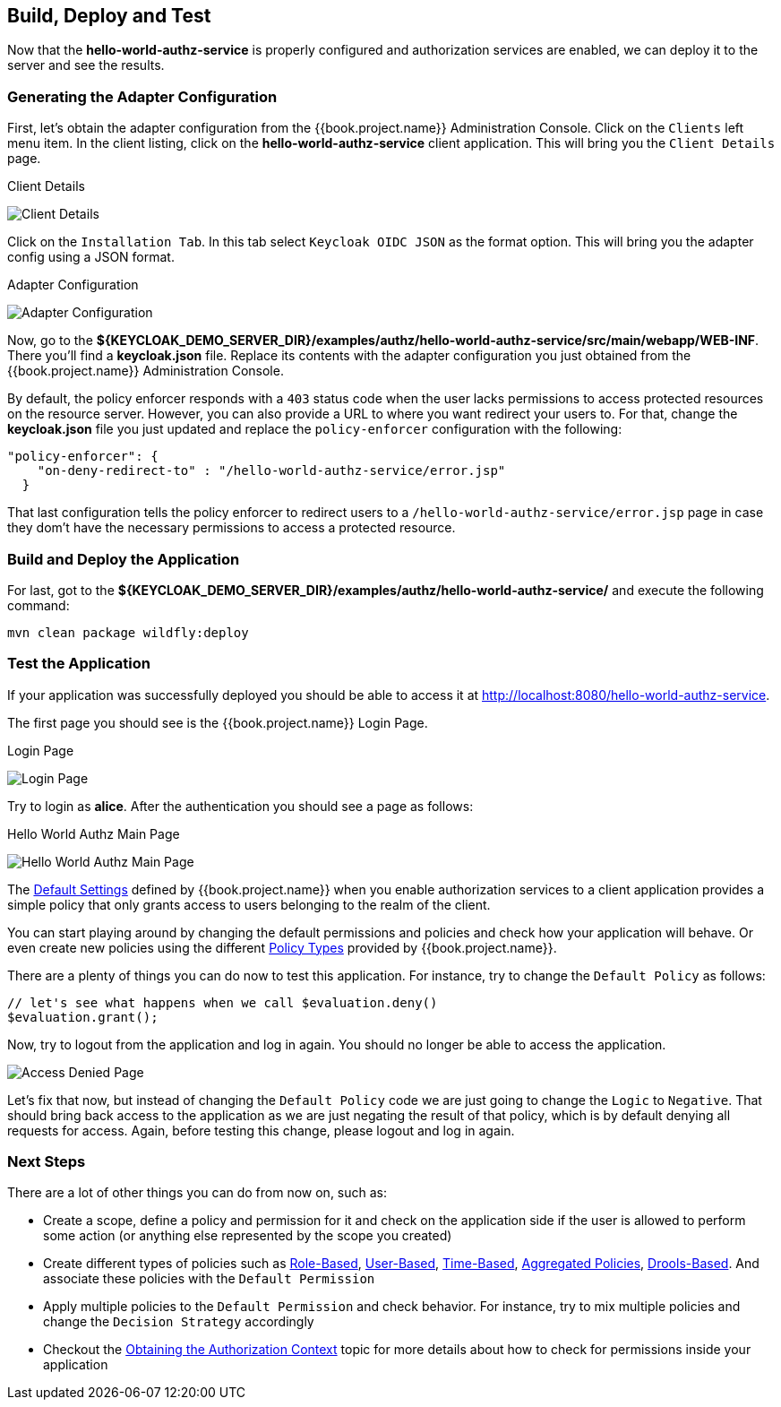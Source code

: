 == Build, Deploy and Test

Now that the *hello-world-authz-service* is properly configured and authorization services are enabled, we can deploy it to
the server and see the results.

=== Generating the Adapter Configuration

First, let's obtain the adapter configuration from the {{book.project.name}} Administration Console. Click on the `Clients` left menu item. In the client listing,
click on the *hello-world-authz-service* client application. This will bring you the `Client Details` page.

.Client Details
image:../../../images/getting-started/hello-world/enable-authz.png[alt="Client Details"]

Click on the `Installation Tab`. In this tab select `Keycloak OIDC JSON` as the format option. This will bring you the adapter config using a JSON format.

.Adapter Configuration
image:../../../images/getting-started/hello-world/adapter-config.png[alt="Adapter Configuration"]

Now, go to the *${KEYCLOAK_DEMO_SERVER_DIR}/examples/authz/hello-world-authz-service/src/main/webapp/WEB-INF*. There you'll find a *keycloak.json* file. Replace its contents with the adapter configuration
you just obtained from the {{book.project.name}} Administration Console.

By default, the policy enforcer responds with a `403` status code when the user lacks permissions to access protected resources on the resource server. However, you can also provide a
URL to where you want redirect your users to. For that, change the *keycloak.json* file you just updated and replace the `policy-enforcer` configuration with the following:

```json
"policy-enforcer": {
    "on-deny-redirect-to" : "/hello-world-authz-service/error.jsp"
  }
```

That last configuration tells the policy enforcer to redirect users to a `/hello-world-authz-service/error.jsp` page in case they dom't have the necessary permissions to access a protected resource.

=== Build and Deploy the Application

For last, got to the *${KEYCLOAK_DEMO_SERVER_DIR}/examples/authz/hello-world-authz-service/* and execute the following command:

```bash
mvn clean package wildfly:deploy
```

=== Test the Application

If your application was successfully deployed you should be able to access it at http://localhost:8080/hello-world-authz-service[http://localhost:8080/hello-world-authz-service].

The first page you should see is the {{book.project.name}} Login Page.

.Login Page
image:../../../images/getting-started/hello-world/login-page.png[alt="Login Page"]

Try to login as *alice*. After the authentication you should see a page as follows:

.Hello World Authz Main Page
image:../../../images/getting-started/hello-world/main-page.png[alt="Hello World Authz Main Page"]

The link:../../resource-server/default-config.html[Default Settings] defined by {{book.project.name}} when you enable authorization services to a client application provides a simple
policy that only grants access to users belonging to the realm of the client.

You can start playing around by changing the default permissions and policies and check how your application will behave. Or even create new policies using the different
link:../../policy/overview.html[Policy Types] provided by {{book.project.name}}.

There are a plenty of things you can do now to test this application. For instance, try to change the `Default Policy` as follows:

```js
// let's see what happens when we call $evaluation.deny()
$evaluation.grant();

```

Now, try to logout from the application and log in again. You should no longer be able to access the application.

image:../../../images/getting-started/hello-world/access-denied-page.png[alt="Access Denied Page"]

Let's fix that now, but instead of changing the `Default Policy` code we are just going to change the `Logic` to `Negative`. That should bring back access to the application
as we are just negating the result of that policy, which is by default denying all requests for access. Again, before testing this change, please logout and log in again.

=== Next Steps

There are a lot of other things you can do from now on, such as:

* Create a scope, define a policy and permission for it and check on the application side if the user is allowed to perform some action (or anything else represented by the scope you created)
* Create different types of policies such as link:../../policy/role-policy.adoc[Role-Based], link:../../policy/user-policy.adoc[User-Based], link:../../policy/time-policy.adoc[Time-Based], link:../../policy/aggregated-policy.adoc[Aggregated Policies], link:../../policy/drools-policy.adoc[Drools-Based]. And associate these policies with the `Default Permission`
* Apply multiple policies to the `Default Permission` and check behavior. For instance, try to mix multiple policies and change the `Decision Strategy` accordingly
* Checkout the link:../../enforcer/authorization-context.adoc[Obtaining the Authorization Context] topic for more details about how to check for permissions inside your application
